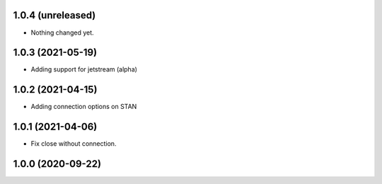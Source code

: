 1.0.4 (unreleased)
------------------

- Nothing changed yet.


1.0.3 (2021-05-19)
------------------

- Adding support for jetstream (alpha)


1.0.2 (2021-04-15)
------------------

- Adding connection options on STAN


1.0.1 (2021-04-06)
------------------

- Fix close without connection.


1.0.0 (2020-09-22)
------------------